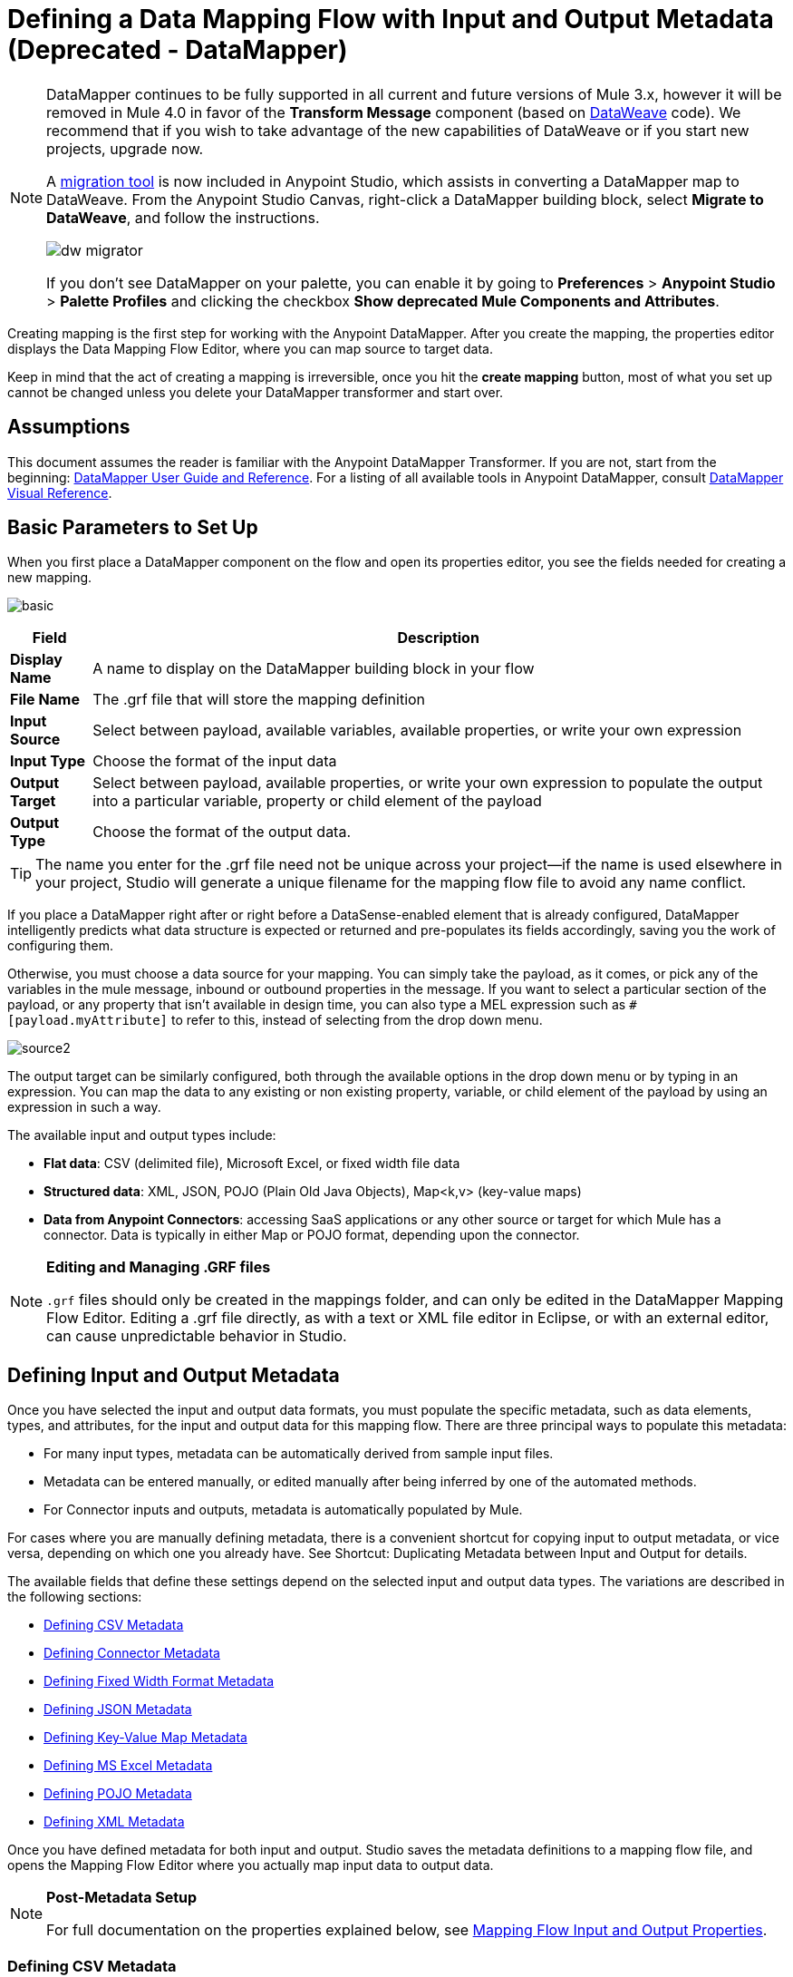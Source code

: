 = Defining a Data Mapping Flow with Input and Output Metadata (Deprecated - DataMapper)
:keywords: datamapper


[NOTE]
====
DataMapper continues to be fully supported in all current and future versions of Mule 3.x, however it will be removed in Mule 4.0 in favor of the *Transform Message* component (based on link:/mule-user-guide/v/3.8/dataweave[DataWeave] code). We recommend that if you wish to take advantage of the new capabilities of DataWeave or if you start new projects, upgrade now.

A link:/mule-user-guide/v/3.8/dataweave-migrator[migration tool] is now included in Anypoint Studio, which assists in converting a DataMapper map to DataWeave. From the Anypoint Studio Canvas, right-click a DataMapper building block, select *Migrate to DataWeave*, and follow the instructions.

image:dw_migrator_script.png[dw migrator]

If you don't see DataMapper on your palette, you can enable it by going to *Preferences* > *Anypoint Studio* > *Palette Profiles* and clicking the checkbox *Show deprecated Mule Components and Attributes*.
====

Creating mapping is the first step for working with the Anypoint DataMapper. After you create the mapping, the properties editor displays the Data Mapping Flow Editor, where you can map source to target data.

Keep in mind that the act of creating a mapping is irreversible, once you hit the *create mapping* button, most of what you set up cannot be changed unless you delete your DataMapper transformer and start over.

== Assumptions

This document assumes the reader is familiar with the Anypoint DataMapper Transformer. If you are not, start from the beginning: link:/anypoint-studio/v/6.5/datamapper-user-guide-and-reference[DataMapper User Guide and Reference]. For a listing of all available tools in Anypoint DataMapper, consult link:/anypoint-studio/v/6.5/datamapper-visual-reference[DataMapper Visual Reference].

== Basic Parameters to Set Up

When you first place a DataMapper component on the flow and open its properties editor, you see the fields needed for creating a new mapping.

image:basic.png[basic]

[%header%autowidth.spread]
|===
|Field |Description
|*Display Name* |A name to display on the DataMapper building block in your flow
|*File Name* |The .grf file that will store the mapping definition
|*Input Source* |Select between payload, available variables, available properties, or write your own expression
|*Input Type* |Choose the format of the input data
|*Output Target* |Select between payload, available properties, or write your own expression to populate the output into a particular variable, property or child element of the payload
|*Output Type* |Choose the format of the output data.
|===

[TIP]
====
The name you enter for the .grf file need not be unique across your project—if the name is used elsewhere in your project, Studio will generate a unique filename for the mapping flow file to avoid any name conflict.
====

If you place a DataMapper right after or right before a DataSense-enabled element that is already configured, DataMapper intelligently predicts what data structure is expected or returned and pre-populates its fields accordingly, saving you the work of configuring them.

Otherwise, you must choose a data source for your mapping. You can simply take the payload, as it comes, or pick any of the variables in the mule message, inbound or outbound properties in the message. If you want to select a particular section of the payload, or any property that isn't available in design time, you can also type a MEL expression such as `#[payload.myAttribute]` to refer to this, instead of selecting from the drop down menu.

image:source2.png[source2]

The output target can be similarly configured, both through the available options in the drop down menu or by typing in an expression. You can map the data to any existing or non existing property, variable, or child element of the payload by using an expression in such a way.

The available input and output types include:

* *Flat data*: CSV (delimited file), Microsoft Excel, or fixed width file data

* *Structured data*: XML, JSON, POJO (Plain Old Java Objects), Map<k,v> (key-value maps)

* **Data from Anypoint Connectors**: accessing SaaS applications or any other source or target for which Mule has a connector. Data is typically in either Map or POJO format, depending upon the connector.

[NOTE]
====
*Editing and Managing .GRF files* +

`.grf` files should only be created in the mappings folder, and can only be edited in the DataMapper Mapping Flow Editor. Editing a .grf file directly, as with a text or XML file editor in Eclipse, or with an external editor, can cause unpredictable behavior in Studio.
====

== Defining Input and Output Metadata

Once you have selected the input and output data formats, you must populate the specific metadata, such as data elements, types, and attributes, for the input and output data for this mapping flow. There are three principal ways to populate this metadata:

* For many input types, metadata can be automatically derived from sample input files.

* Metadata can be entered manually, or edited manually after being inferred by one of the automated methods.

* For Connector inputs and outputs, metadata is automatically populated by Mule.

For cases where you are manually defining metadata, there is a convenient shortcut for copying input to output metadata, or vice versa, depending on which one you already have. See Shortcut: Duplicating Metadata between Input and Output for details.

The available fields that define these settings depend on the selected input and output data types. The variations are described in the following sections:

* <<Defining CSV Metadata>>

* <<Defining Connector Metadata>>

* <<Defining Fixed Width Format Metadata>>

* <<Defining JSON Metadata>>

* <<Defining Key-Value Map Metadata>>

* <<Defining MS Excel Metadata>>

* <<Defining POJO Metadata>>

* <<Defining XML Metadata>>

Once you have defined metadata for both input and output. Studio saves the metadata definitions to a mapping flow file, and opens the Mapping Flow Editor where you actually map input data to output data.

[NOTE]
====
*Post-Metadata Setup*

For full documentation on the properties explained below, see link:/anypoint-studio/v/6.5/mapping-flow-input-and-output-properties[Mapping Flow Input and Output Properties].
====

=== Defining CSV Metadata

You can define the basic metadata for a delimited input file, including:

* The column names and types

* The delimiter used in the file

To define a CSV input or output, select CSV in the Input or Output dropdown, as shown:

image:CSVex.png[CSVex]

Click the ellipsis to select an example file from which to infer metadata. 

To explicitly define the columns, select *User Defined*, then click **Create/Edit Structure**.

image:definefields.png[definefields]

In the Edit Fields dialog, you can:

* Define columns by name and by type

* Set the delimiter for your file

==== Defining a Custom Delimiter for a CSV File

Anypoint DataMapper offers the choice of several common delimiters for a CSV file: the default comma (","); pipe ("|"); semicolon (";"); colon (":"); or space (" "). The dropdown illustrates typical columns separated by the delimiters.

image:image2013-4-10+1+58+7.png[image2013-4-10+1+58+7]

To add a custom delimiter, click + and enter the new character—for example,  a tilde ("~"). The new delimiter now appears in the dropdown among the available choices:

image:image2013-4-10+2+46+50.png[image2013-4-10+2+46+50]

Select the new delimiter from the list to finalize your choice.

[NOTE]
====
*Additional Properties for CSV Files*

CSV files have additional properties that can only be configured from the Properties dialog in the Data Mapping View, and that affect how input data is parsed and how output data is generated. You should review these properties once you have the mapping flow open in the mapping flow editor. See "CSV Input and Output Properties" in link:/anypoint-studio/v/6.5/mapping-flow-input-and-output-properties[Mapping Flow Input and Output Properties] for details.
====

=== Defining Connector Metadata

For connector metadata, the DataMapper can take its metadata from the connector input or output.  

[NOTE]
====
*DataMapper, Connectors and DataSense*

Through Anypoint Studio's support for Perceptive Flow Design, DataSense-enabled connectors retrieve from the connected source system full metadata for supported operations and objects, including any custom objects and fields. If you model a flow to include a connector that supports perceptive flow design as an input to or output from a DataMapper, Mule uses metadata retrieved from the connected system – a SaaS provider, for example – and feeds that data into the DataMapper to automate correct input and output metadata setup. See link:/anypoint-studio/v/6.5/datasense[DataSense] and link:/anypoint-studio/v/6.5/using-perceptive-flow-design[Using Perceptive Flow Design] for more details.
====

When a connector already defined in a Mule flow is input or output for your DataMapper, the operation and any associated object classes are filled in for you.

image:connector.png[connector]

If necessary, you can override the metadata linked to an operation by selecting *By Type* and then selecting an object type.

=== Defining Fixed Width Format Metadata

For metadata for fixed width data, you can select a sample input file:

image:fwidth.png[fwidth]

Column formats are inferred from the input file.

Alternatively, you can select "User Defined" and manually define name, type, and column width metadata:

image:image2013-5-7+0+20+33.png[image2013-5-7+0+20+33]

Note: See link:/anypoint-studio/v/6.5/datamapper-fixed-width-input-format[Fixed-Width Input Format] for several examples of working with fixed-width input format data.

[NOTE]
====
*Additional Properties for Fixed Width Data* +

Fixed-width data files have additional properties that can only be configured from the Properties dialog in the Data Mapping View and that affect how input data is parsed and how output data is generated. You should review these properties once you have the mapping flow open in the mapping flow editor. See "Fixed Width Input and Output Properties" in link:/anypoint-studio/v/6.5/mapping-flow-input-and-output-properties[Mapping Flow Input and Output Properties] for details.
====

=== Defining JSON Metadata

There are three ways to define JSON metadata:

* By selecting a sample JSON file

* By manually creating a JSON file definition

* By copying the structure you defined in the input/output
+
image:json.png[json]

==== Using a JSON Sample

To define JSON Metadata using a sample JSON file:

. Select Type *JSON.*

. Choose *From Example.*

. Click the ellipsis "..." and browse to or enter the path to the sample JSON file.

==== Using User-Created JSON Definition

To define JSON Metadata directly:

. Select Type *JSON*;

. Choose *User Defined*;

. Click *Edit Fields*.

The Define the JSON dialog opens.

image:image2013-5-7+0+39+24.png[image2013-5-7+0+39+24]

Here you can specify:

* the name and type of the parent, which can be a single Element or a List of Elements;

* the names and types of child elements that make up the structure inside the parent, which can be strings, numeric types, dates, Booleans, Elements, or lists of any of the above.

[NOTE]
====
*Additional Properties for JSON Data*

JSON data has additional properties that can only be configured from the Properties dialog in the Data Mapping View, and that affect how input data is parsed and how output data is generated. You should review these properties once you have the mapping flow open in the mapping flow editor. See "JSON Input and Output Properties" in link:/anypoint-studio/v/6.5/mapping-flow-input-and-output-properties[Mapping Flow Input and Output Properties] for details.
====

=== Defining Key-Value Map Metadata

There are two ways to define key-value map metadata:

* By manually defining the key-value map structure

* By providing Groovy code that constructs a Map object of the desired form

* By copying the structure you defined in the input/output
+
image:mapkv.png[mapkv]

==== Using Direct Key-Value Map Definition

To define a Key-Value Map Definition directly:

. Choose Input type Map<k,v> and select User Defined.

. Click "Edit Fields".  Enter the name for your Map, the Type (which can be Element or List<Element>).

. Then add child fields for your Key-Value Map, setting name and type for each.

==== Using a Groovy Map Sample Script

To define a Key-Value Map using a Groovy script as an example, create a Groovy script that constructs and returns a Key-Value Map object of the desired structure.

For example, this Groovy script defines a single key-value Map representing one person's contact information:

[source,xml, linenums]
----
return [name:"John",lastName:"Harrison",address:"4th Street",zipCode:1002]
----

This Groovy script defines a List of Key-Value Maps representing contact information for multiple people:

[source,xml, linenums]
----
return [
        [name:"John",lastName:"Harrison",address:"4th Street",zipCode:1002],
        [name:"Dan",lastName:"Tomson",address:"6th Street",zipCode:1003]
      ]
----

To use a Groovy script to define Key-Value Map metadata:

. Select Type: *Map<k,v>*

. Select *From Example*

. Enter the path to the Groovy script file in Groovy Map Sample, as shown:
+
[NOTE]
====
*Additional Properties for Key-Value Maps Data*

Key-Value Map data has additional properties that can only be configured from the Properties dialog in the Data Mapping View and that affect how input data is parsed and how output data is generated. You should review these properties once you have the mapping flow open in the mapping flow editor. See "Key-Value Map Input and Output Properties" in link:/anypoint-studio/v/6.5/mapping-flow-input-and-output-properties[Mapping Flow Input and Output Properties] for details.
====

=== Defining MS Excel Metadata

To define metadata for an MS Excel spreadsheet:

. Select *Type* `MS Excel`.

. Enter a path to a sample Excel spreadsheet, or click the ellipsis "…" to browse the filesystem for one.

. Enter a value for *Name*, used to reference the input spreadsheet in DataMapper expressions.
+
image:excel.png[excel]

There are no user-modifiable metadata definitions for Excel spreadsheets. DataMapper will infer column names and data types from the contents of the spreadsheet.

=== Defining POJO Metadata

Metadata for a POJO (Plain Old Java Object) as DataMapper source or target consists of a definition of the class of the Java object. This can be a single class, or a complex structure consisting of nested Collections and key/value Maps containing any Java class in your project.

image:pojo.png[pojo]

To define metadata for a POJO:

. Select *Type* `Pojo.`

. Click the ellipsis **… **to open the Object Introspector dialog.

. Construct the needed structure in the Object Introspector.
+
image:image2013-5-7+1+59+17.png[image2013-5-7+1+59+17]

Once you have a complete description of the desired class structure, click *OK*. 

image:pojo2.png[pojo2]

[NOTE]
====
*Additional Properties for POJO Data*

POJO input and output data has additional properties that can only be configured from the Properties dialog in the Data Mapping View and that affect how input data is parsed and how output data is generated. You should review these properties once you have the mapping flow open in the mapping flow editor. See "POJO Input and Output Properties" in link:/anypoint-studio/v/6.5/mapping-flow-input-and-output-properties[Mapping Flow Input and Output Properties] for details.

There are also two specific situations in which you need to make changes when using POJO as an output format:

* When the class of a POJO is an abstract class or an interface, and you need to specify a concrete class for use at runtime;

* When you need to use a factory class to instantiate the POJO, instead of calling the class's constructor.

The properties required are accessed through the Input and Output Properties dialog in the DataMapper mapping view. See link:/anypoint-studio/v/6.5/pojo-class-bindings-and-factory-classes[POJO Metadata: Bindings and Factories] for details.  
====

=== Defining XML Metadata

There are three ways to define XML metadata:

* Provide an XSD schema definition

* Provide a sample XML file, from which Mule can derive an XSD file

* Directly enter user-defined metadata

==== Using an XSD Schema Definition

To define XML metadata using an XSD schema definition:

. Select *Type* `XML`.

. Choose *From Example*.

. Click the ellipsis "…" and browse to an XSD file, or enter the path to the XSD file directly.
+
image:xml+new+input.png[xml+new+input]

==== Using an XML Sample

Studio can use an XML sample file to generate an XSD schema, which it can then use to define XML metadata.

To generate an XSD schema definition file from sample XML:

. Click *Generate Schema from XML*.

. Enter or browse to the path to the sample XML file, and the path to the directory where the XSD will be stored. (In general, this directory should be inside your Mule project.)

. Click *OK*.
+
[TIP]
====
You can optionally select only a sub-branch of the XML tree structure. Once you have selected a sample XML file, DataMapper will parse it and present a list of the elements in it in the dropdown menu next to *Root Element*. By picking an element in that list, you tell DataMapper to only take data from this point in the tree down.
====

Studio generates an XSD file in the specified schema directory, and fills in the XML schema path with the full path to the XSD file.

From this point, behavior is the same as if you had originally selected an XSD file.

[WARNING]
====
*Review the Derived XSD* +

While you can see the structure in the Data Mapping Editor, it is also prudent to review the generated XSD file to ensure that the derived definitions fully match your expectations.
====

[NOTE]
====
*Additional Properties for XML* +

XML input data has additional properties that can only be configured from the Properties dialog in the Data Mapping View and that affect how input data is parsed and how output data is generated. You should review these properties once you have the mapping flow open in the mapping flow editor. See "XML Input and Output Properties" in link:/anypoint-studio/v/6.5/mapping-flow-input-and-output-properties[Mapping Flow Input and Output Properties] for details.
====

== Shortcut: Creating Output Metadata based on Defined Input Metadata 

When defining the input and output metadata, often the output metadata will be very similar in structure to the input metadata (for example, a contact name with a list of addresses), even though the underlying format will be different (for example, Pojo vs. JSON). In such cases, there is a shortcut for quickly populating the output metadata, reproducing the structure of the input. If the structures are not exactly the same, you can then edit the output or input as needed to account for the differences.

For example, you can recreate the input metadata structure created by sampling this JSON input file:

[source,xml, linenums]
----
{
  "type": "members",
  "id": "id0",
  "contacts": [
    {
      "name": "",
      "lastname": ""
    },
    {
      "name": "",
      "lastname": ""
    },
  ],
  "emergencyContacts": [
    {
      "name": "",
      "lastname": ""
    },
  ]
}
----

The goal in this example is to create a Maps/List of Maps output metadata structure that corresponds to this JSON  input structure.

. Save the above text as contacts.json in a convenient directory.

. Add a new DataMapper to a flow.

. In the Input section of the the Select Input and Output Type pane, select Type *JSON*, select *From Example*, and for Json sample, enter the path to your contacts.json file.

. In the Output section, select a different structured format for Type—for this example,  *Map<k,v>* . Select *User Defined* , and click *Generate default * under the *Name * field.
+
image:json.png[json]
+
DataMapper duplicates the structure of the JSON file as a key-value map.

. Under Output, click *Edit Fields* to see the result. The generated name *object* has been inserted, and the Type is *Element*. The structure of the input is reproduced as a starting point for the output metadata definition.
+
image:image2013-5-7+1+54+33.png[image2013-5-7+1+54+33]
+
You can edit the resulting structure further, adding or removing elements as needed. The use of this editor is described in link:/anypoint-studio/v/6.5/defining-metadata-using-edit-fields[Defining Metadata Using Edit Fields]. When you have finalized the structure, click *OK*.

== See Also

Once you finish creating the mapping, the mapping flow definition opens in the graphical mapping editor. At that point you can define the element mappings and transformations for your data, as described in link:/anypoint-studio/v/6.5/building-a-mapping-flow-in-the-graphical-mapping-editor[Building a Mapping Flow in the Graphical Mapping Editor]. 

You can also:

* Set additional properties that affect the handling of input and output, as described in link:/anypoint-studio/v/6.5/mapping-flow-input-and-output-properties[Mapping Flow Input and Output Properties]

* Revise your metadata definitions, if necessary, as described in link:/anypoint-studio/v/6.5/updating-metadata-in-an-existing-mapping[Updating Metadata in an Existing Mapping].
